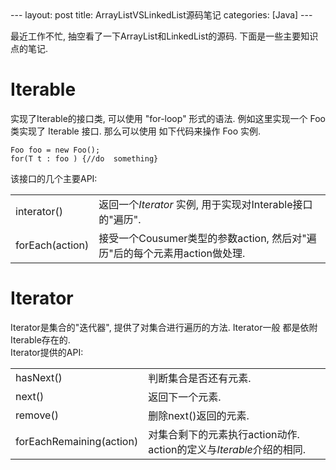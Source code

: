 #+OPTIONS: num:nil
#+OPTIONS: ^:nil
#+OPTIONS: H:nil
#+OPTIONS: toc:nil
#+AUTHOR: Zhengchao Xu
#+EMAIL: xuzhengchaojob@gmail.com

#+BEGIN_HTML
---
layout: post
title: ArrayListVSLinkedList源码笔记
categories: [Java]
---
#+END_HTML
最近工作不忙, 抽空看了一下ArrayList和LinkedList的源码. 下面是一些主要知识点的笔记. 

* Iterable
实现了Iterable的接口类, 可以使用 "for-loop" 形式的语法. 
例如这里实现一个 Foo 类实现了 Iterable 接口. 那么可以使用
如下代码来操作 Foo 实例.

#+BEGIN_EXAMPLE
   Foo foo = new Foo();
   for(T t : foo ) {//do  something}
#+END_EXAMPLE

该接口的几个主要API:
| interator()     | 返回一个[[Iterator][Iterator]] 实例, 用于实现对Interable接口的"遍历".                  |
| forEach(action) | 接受一个Cousumer类型的参数action, 然后对"遍历"后的每个元素用action做处理. |

* Iterator
Iterator是集合的"迭代器", 提供了对集合进行遍历的方法. Iterator一般
都是依附Iterable存在的. \\
Iterator提供的API:

| hasNext()                | 判断集合是否还有元素.                                             |
| next()                   | 返回下一个元素.                                                   |
| remove()                 | 删除next()返回的元素.                                             |
| forEachRemaining(action) | 对集合剩下的元素执行action动作. action的定义与[[Iterable]]介绍的相同. |

